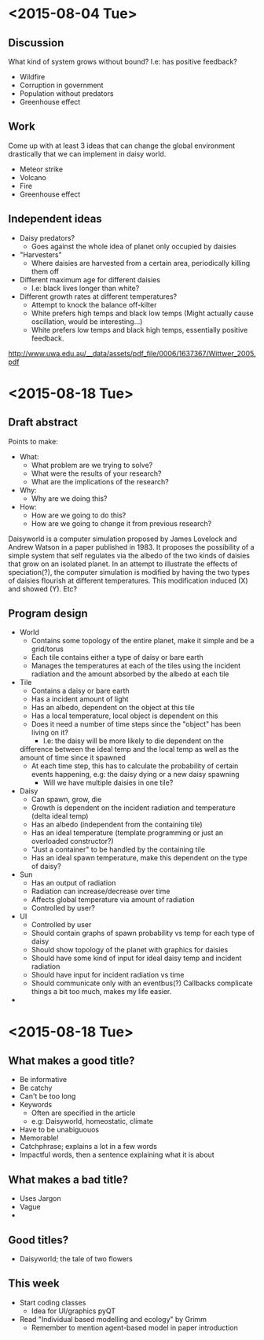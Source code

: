* <2015-08-04 Tue>
** Discussion
   What kind of system grows without bound? I.e: has positive
   feedback?
   - Wildfire
   - Corruption in government
   - Population without predators
   - Greenhouse effect
** Work
   Come up with at least 3 ideas that can change the global
   environment drastically that we can implement in daisy world.
   - Meteor strike
   - Volcano
   - Fire
   - Greenhouse effect
** Independent ideas
   - Daisy predators?
     - Goes against the whole idea of planet only occupied by daisies
   - "Harvesters"
     - Where daisies are harvested from a certain area, periodically
       killing them off
   - Different maximum age for different daisies
     - I.e: black lives longer than white?
   - Different growth rates at different temperatures?
     - Attempt to knock the balance off-kilter
     - White prefers high temps and black low temps (Might actually
       cause oscillation, would be interesting...)
     - White prefers low temps and black high temps, essentially
       positive feedback.

   http://www.uwa.edu.au/__data/assets/pdf_file/0006/1637367/Wittwer_2005.pdf
* <2015-08-18 Tue>
** Draft abstract
   Points to make:
   - What:
     - What problem are we trying to solve?
     - What were the results of your research?
     - What are the implications of the research?
   - Why:
     - Why are we doing this?
   - How:
     - How are we going to do this?
     - How are we going to change it from previous research?

   Daisyworld is a computer simulation proposed by James Lovelock and
   Andrew Watson in a paper published in 1983. It proposes the
   possibility of a simple system that self regulates via the albedo
   of the two kinds of daisies that grow on an isolated planet. In
   an attempt to illustrate the effects of speciation(?), the computer
   simulation is modified by having the two types of daisies flourish
   at different temperatures. This modification induced (X) and
   showed (Y). Etc?
** Program design
   - World
     - Contains some topology of the entire planet, make it simple
       and be a grid/torus
     - Each tile contains either a type of daisy or bare earth
     - Manages the temperatures at each of the tiles using the
       incident radiation and the amount absorbed by the albedo at
       each tile
   - Tile
     - Contains a daisy or bare earth
     - Has a incident amount of light
     - Has an albedo, dependent on the object at this tile
     - Has a local temperature, local object is dependent on this
     - Does it need a number of time steps since the "object" has
       been living on it?
       - I.e: the daisy will be more likely to die dependent on the
	 difference between the ideal temp and the local temp as well
	 as the amount of time since it spawned
     - At each time step, this has to calculate the probability of
       certain events happening, e.g: the daisy dying or a new daisy
       spawning
       - Will we have multiple daisies in one tile?
   - Daisy
     - Can spawn, grow, die
     - Growth is dependent on the incident radiation and temperature
       (delta ideal temp)
     - Has an albedo (independent from the containing tile)
     - Has an ideal temperature (template programming or just an
       overloaded constructor?)
     - "Just a container" to be handled by the containing tile
     - Has an ideal spawn temperature, make this dependent on the
       type of daisy?
   - Sun
     - Has an output of radiation
     - Radiation can increase/decrease over time
     - Affects global temperature via amount of radiation
     - Controlled by user?
   - UI
     - Controlled by user
     - Should contain graphs of spawn probability vs temp for each
       type of daisy
     - Should show topology of the planet with graphics for daisies
     - Should have some kind of input for ideal daisy temp and
       incident radiation
     - Should have input for incident radiation vs time
     - Should communicate only with an eventbus(?) Callbacks
       complicate things a bit too much, makes my life easier.
   *
* <2015-08-18 Tue>
** What makes a good title?
   - Be informative
   - Be catchy
   - Can't be too long
   - Keywords
     - Often are specified in the article
     - e.g: Daisyworld, homeostatic, climate
   - Have to be unabiguouos
   - Memorable!
   - Catchphrase; explains a lot in a few words
   - Impactful words, then a sentence explaining what it is about
** What makes a bad title?
   - Uses Jargon
   - Vague
   -
** Good titles?
   - Daisyworld; the tale of two flowers



** This week
   - Start coding classes
     - Idea for UI/graphics pyQT
   - Read "Individual based modelling and ecology" by Grimm
     - Remember to mention agent-based model in paper introduction
